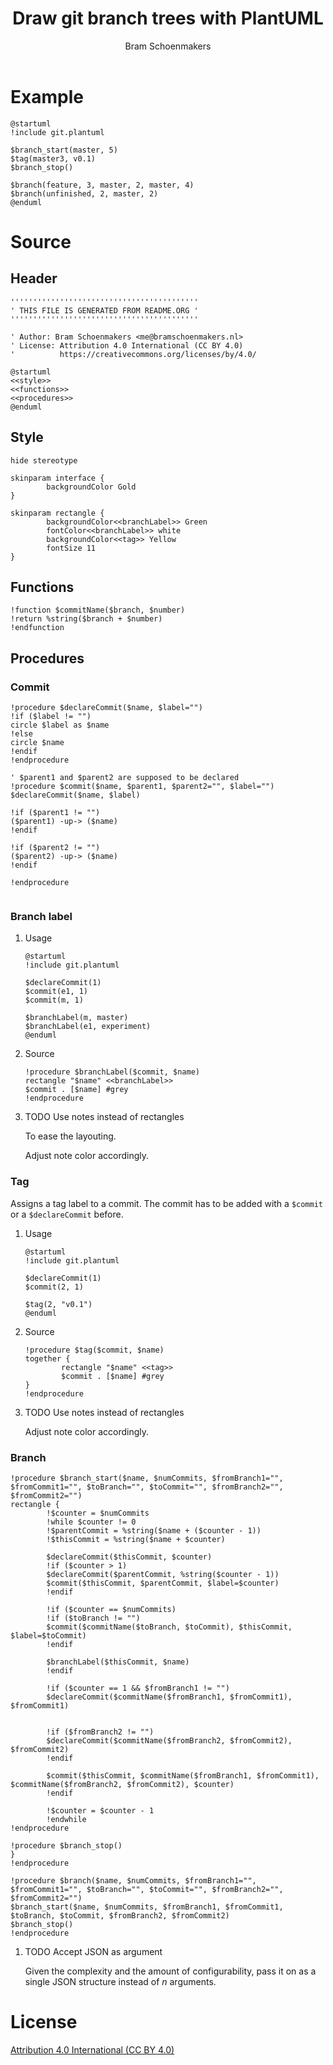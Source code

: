 #+title: Draw git branch trees with PlantUML
#+author: Bram Schoenmakers
#+options: toc:2 tasks:nil
#+property: header-args:plantuml :file /dev/null :noweb no :tangle no :results silent :exports code :tasks nil

* Example

#+begin_src plantuml :file img/example.png :results replace output graphics :exports both :tangle no
  @startuml
  !include git.plantuml

  $branch_start(master, 5)
  $tag(master3, v0.1)
  $branch_stop()

  $branch(feature, 3, master, 2, master, 4)
  $branch(unfinished, 2, master, 2)
  @enduml
#+end_src

#+RESULTS:
[[file:img/example.png]]

* Source
** Header

#+begin_src plantuml :noweb no-export :tangle git.plantuml
  ''''''''''''''''''''''''''''''''''''''''''
  ' THIS FILE IS GENERATED FROM README.ORG '
  ''''''''''''''''''''''''''''''''''''''''''

  ' Author: Bram Schoenmakers <me@bramschoenmakers.nl>
  ' License: Attribution 4.0 International (CC BY 4.0)
  '          https://creativecommons.org/licenses/by/4.0/

  @startuml
  <<style>>
  <<functions>>
  <<procedures>>
  @enduml
#+end_src

** Style

#+name: style
#+begin_src plantuml
  hide stereotype

  skinparam interface {
          backgroundColor Gold
  }

  skinparam rectangle {
          backgroundColor<<branchLabel>> Green
          fontColor<<branchLabel>> white
          backgroundColor<<tag>> Yellow
          fontSize 11
  }
#+end_src

** Functions

#+name: functions
#+begin_src plantuml
  !function $commitName($branch, $number)
  !return %string($branch + $number)
  !endfunction
#+end_src

** Procedures
#+name: procedures
#+begin_src plantuml :noweb no-export :exports none
  <<procedure-declare-commit>>
  <<procedure-branch-label>>
  <<procedure-tag>>
  <<procedure-branch>>
#+end_src

*** Commit

#+name: procedure-declare-commit
#+begin_src plantuml
    !procedure $declareCommit($name, $label="")
    !if ($label != "")
    circle $label as $name
    !else
    circle $name
    !endif
    !endprocedure

    ' $parent1 and $parent2 are supposed to be declared
    !procedure $commit($name, $parent1, $parent2="", $label="")
    $declareCommit($name, $label)

    !if ($parent1 != "")
    ($parent1) -up-> ($name)
    !endif

    !if ($parent2 != "")
    ($parent2) -up-> ($name)
    !endif

    !endprocedure

#+end_src

*** Branch label
**** Usage

#+begin_src plantuml :file img/branch-label.png :results replace output graphics :exports both :tangle no
  @startuml
  !include git.plantuml

  $declareCommit(1)
  $commit(e1, 1)
  $commit(m, 1)

  $branchLabel(m, master)
  $branchLabel(e1, experiment)
  @enduml
#+end_src

#+RESULTS:
[[file:img/branch-label.png]]

**** Source
#+name: procedure-branch-label
#+begin_src plantuml
  !procedure $branchLabel($commit, $name)
  rectangle "$name" <<branchLabel>>
  $commit . [$name] #grey
  !endprocedure
#+end_src

**** TODO Use notes instead of rectangles
:PROPERTIES:
:CREATED:  <2022-10-26 Wed 17:37>
:END:

To ease the layouting.

Adjust note color accordingly.
*** Tag

Assigns a tag label to a commit. The commit has to be added with a =$commit= or a =$declareCommit= before.

**** Usage

#+begin_src plantuml :file img/tag.png :results replace output graphics :exports both :tangle no
  @startuml
  !include git.plantuml

  $declareCommit(1)
  $commit(2, 1)

  $tag(2, "v0.1")
  @enduml
#+end_src

#+RESULTS:
[[file:img/tag.png]]

**** Source

#+name: procedure-tag
#+begin_src plantuml
  !procedure $tag($commit, $name)
  together {
          rectangle "$name" <<tag>>
          $commit . [$name] #grey
  }
  !endprocedure
#+end_src

**** TODO Use notes instead of rectangles
:PROPERTIES:
:CREATED:  <2022-10-26 Wed 17:37>
:END:

Adjust note color accordingly.

*** Branch

#+name: procedure-branch
#+begin_src plantuml
  !procedure $branch_start($name, $numCommits, $fromBranch1="", $fromCommit1="", $toBranch="", $toCommit="", $fromBranch2="", $fromCommit2="")
  rectangle {
          !$counter = $numCommits
          !while $counter != 0
          !$parentCommit = %string($name + ($counter - 1))
          !$thisCommit = %string($name + $counter)

          $declareCommit($thisCommit, $counter)
          !if ($counter > 1)
          $declareCommit($parentCommit, %string($counter - 1))
          $commit($thisCommit, $parentCommit, $label=$counter)
          !endif

          !if ($counter == $numCommits)
          !if ($toBranch != "")
          $commit($commitName($toBranch, $toCommit), $thisCommit, $label=$toCommit)
          !endif

          $branchLabel($thisCommit, $name)
          !endif

          !if ($counter == 1 && $fromBranch1 != "")
          $declareCommit($commitName($fromBranch1, $fromCommit1), $fromCommit1)


          !if ($fromBranch2 != "")
          $declareCommit($commitName($fromBranch2, $fromCommit2), $fromCommit2)
          !endif

          $commit($thisCommit, $commitName($fromBranch1, $fromCommit1), $commitName($fromBranch2, $fromCommit2), $counter)
          !endif

          !$counter = $counter - 1
          !endwhile
  !endprocedure

  !procedure $branch_stop()
  }
  !endprocedure

  !procedure $branch($name, $numCommits, $fromBranch1="", $fromCommit1="", $toBranch="", $toCommit="", $fromBranch2="", $fromCommit2="")
  $branch_start($name, $numCommits, $fromBranch1, $fromCommit1, $toBranch, $toCommit, $fromBranch2, $fromCommit2)
  $branch_stop()
  !endprocedure
#+end_src

**** TODO Accept JSON as argument
:PROPERTIES:
:CREATED:  <2022-10-26 Wed 17:38>
:END:

Given the complexity and the amount of configurability, pass it on as a single JSON structure instead of /n/ arguments.

* License

[[https://creativecommons.org/licenses/by/4.0/][Attribution 4.0 International (CC BY 4.0)]]
